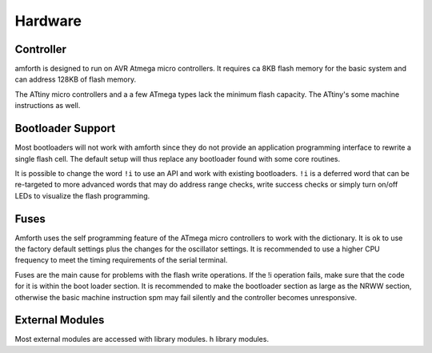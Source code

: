========
Hardware
========

Controller
----------

amforth is designed to run on AVR Atmega
micro controllers. It requires
ca 8KB flash memory for the basic
system and can address 128KB of
flash memory.

The ATtiny micro controllers and a a few ATmega types lack
the minimum flash capacity. The ATtiny's some machine instructions
as well.

Bootloader Support
------------------

Most bootloaders will not work with amforth since they do
not provide an application programming interface to rewrite a
single flash cell. The default setup will thus replace any
bootloader found with some core routines.

It is possible to change the word
``!i`` to use an API and work
with existing bootloaders. ``!i``
is a deferred word that can be re-targeted
to more advanced words that may do address range
checks, write success checks or simply turn
on/off LEDs to visualize the flash programming.

Fuses
-----

Amforth uses the self programming feature of the ATmega
micro controllers to work with the dictionary. It is ok to use the
factory default settings plus the changes for the oscillator
settings. It is recommended to use a higher CPU frequency to meet
the timing requirements of the serial terminal.

Fuses are the main cause for problems with the flash write operations.
If the !i operation fails, make sure that the code for
it is within the boot loader section. It is recommended to make the
bootloader section as large as the NRWW section, otherwise the basic
machine instruction spm may fail silently and the controller becomes
unresponsive.

External Modules
----------------

Most external modules are accessed with library modules.
h library modules.
